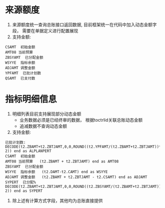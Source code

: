 * 来源额度
    1. 来源额度统一查询总账接口返回数据, 目前框架统一在代码中加入动态金额字段， 需要在单据定义进行配置展现
    2. 支持金额:
    #+BEGIN_EXAMPLE
      CSAMT  初始金额
      AMT08 当前预算
      ZBSYAMT  已分配金额
      WSYYE  指标余额
      ADJAMT 调整金额
      YPFAMT  已批计划数
      QSAMT  已支付数
    #+END_EXAMPLE
* 指标明细信息
    1. 明细列表目前支持展现部分动态金额
       + 业务数据必须是已经终审的数据， 根据toctrlid关联总账动态金额
       + 追减数据不查询动态金额
    2. 支持金额:
    #+BEGIN_EXAMPLE
     已批计划数: DECODE(t2.ZBAMT+t2.ZBTJAMT,0,0,ROUND((t2.YPFAMT/(t2.ZBAMT+t2.ZBTJAMT))*100, 2)) end as ALPLANPERT
     CSAMT  初始金额
     AMT08 当前预算   (t2.ZBAMT + t2.ZBTJAMT) end as AMT08
     ZBSYAMT  已分配金额
     WSYYE  指标余额   (t2.DAMT-t2.CAMT) end as WSYYE
     ADJAMT 调整金额   (t2.ZBAMT + t2.ZBTJAMT - t2.CSAMT) end as ADJAMT
     SYPERT  已分配%    DECODE(t2.ZBAMT+t2.ZBTJAMT,0,0,ROUND((t2.ZBSYAMT/(t2.ZBAMT+t2.ZBTJAMT))*100, 2)) end as SYPERT
    #+END_EXAMPLE
    3. 除上述有计算方式字段，其他均为总账直接提供
